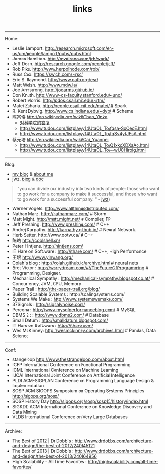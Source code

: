 #+title: links
-----
Home:
- Leslie Lamport. http://research.microsoft.com/en-us/um/people/lamport/pubs/pubs.html
- James Hamilton. http://mvdirona.com/jrh/work/
- Jeff Dean. http://research.google.com/people/jeff/
- Rob Pike. http://www.herpolhode.com/rob/
- Russ Cox. https://swtch.com/~rsc/
- Eric S. Raymond. http://www.catb.org/esr/
- Matt Welsh. http://www.mdw.la/
- Joe Armstrong. http://joearms.github.io/
- Don Knuth. http://www-cs-faculty.stanford.edu/~uno/
- Robert Morris. http://pdos.csail.mit.edu/~rtm/
- Matei Zaharia. http://people.csail.mit.edu/matei/ [[http://www.cs.berkeley.edu/~matei/][#]] Spark
- R. Kent Dybvig. http://www.cs.indiana.edu/~dyb/ # Scheme
- 陈寅恪 http://en.wikipedia.org/wiki/Chen_Yinke
  - [[file:./reply-to-science-institution.org][对科学院的答复]]
  - http://www.tudou.com/listplay/y14UtaOL_To/fqsa-SxCecE.html
  - http://www.tudou.com/listplay/y14UtaOL_To/fqSv4ytJFsA.html
- 蔡元培 http://en.wikipedia.org/wiki/Cai_Yuanpei
  - http://www.tudou.com/listplay/y14UtaOL_To/Q1xkcXDXaAo.html
  - http://www.tudou.com/listplay/y14UtaOL_To/--wU0Hiroig.html

-----
Blog:
- [[file:blog.org][my blog]] & [[file:about-me.org][about me]]
- jwz. [[http://www.jwz.org/blog/][blog]] & [[http://www.jwz.org/doc/][doc]]
#+BEGIN_QUOTE
"you can divide our industry into two kinds of people: those who want to go work for a company to make it successful, and those who want to go work for a successful company. " - [[http://www.jwz.org/gruntle/nomo.html][jwz]])
#+END_QUOTE

- Werner Vogels. http://www.allthingsdistributed.com/
- Nathan Marz. http://nathanmarz.com/ # Storm
- Matt Might. http://matt.might.net/ # Compiler, FP
- Jeff Preshing. http://www.preshing.com/ # C++
- Andrej Karpathy. http://karpathy.github.io/ # Neural Network.
- Herb Sutter. http://www.gotw.ca/ # C++
- 陈皓 http://coolshell.cn/
- Peter Hintjens. http://hintjens.com/
- IT Hare on Soft.ware : http://ithare.com/ # C++, High Performance
- 王垠 http://www.yinwang.org/
- Colah's blog : http://colah.github.io/archive.html # neural nets
- Bret Victor : http://worrydream.com/#!/TheFutureOfProgramming # Programming, Designer.
- Mechanical Sympathy : http://mechanical-sympathy.blogspot.co.at/ # Concurrency, JVM, CPU, Memory
- Paper Trail : http://the-paper-trail.org/blog/
- Building Scalable Systems : http://scalingsystems.com/
- Systems We Make : http://www.systemswemake.com/
- 37Signals : http://signalvnoise.com/
- Percona : http://www.mysqlperformanceblog.com/ # MySQL
- DBMS 2 : : http://www.dbms2.com/ # Database
- Small Datum : http://smalldatum.blogspot.com/
- IT Hare on Soft.ware : http://ithare.com/
- Wes McKinney: http://wesmckinney.com/archives.html # Pandas, Data Science

-----
Conf:
- stangeloop http://www.thestrangeloop.com/about.html
- ICFP International Conference on Functional Programming
- ICML International Conference on Machine Learning
- IJCAI International Joint Conference on Artificial Intelligence
- PLDI ACM-SIGPLAN Conference on Programming Language Design & Implementation
- SOSP ACM SIGOPS Symposium on Operating Systems Principles http://sigops.org/sosp/
- SOSP History Day http://sigops.org/sosp/sosp15/history/index.html
- SIGKDD ACM International Conference on Knowledge Discovery and Data Mining
- VLDB International Conference on Very Large Databases

-----
Archive:
- The Best of 2012 | Dr Dobb's : http://www.drdobbs.com/architecture-and-design/the-best-of-2012/240145121
- The Best of 2013 | Dr Dobb's : http://www.drdobbs.com/architecture-and-design/the-best-of-2013/240164956
- High Scalability - All Time Favorites : http://highscalability.com/all-time-favorites/
